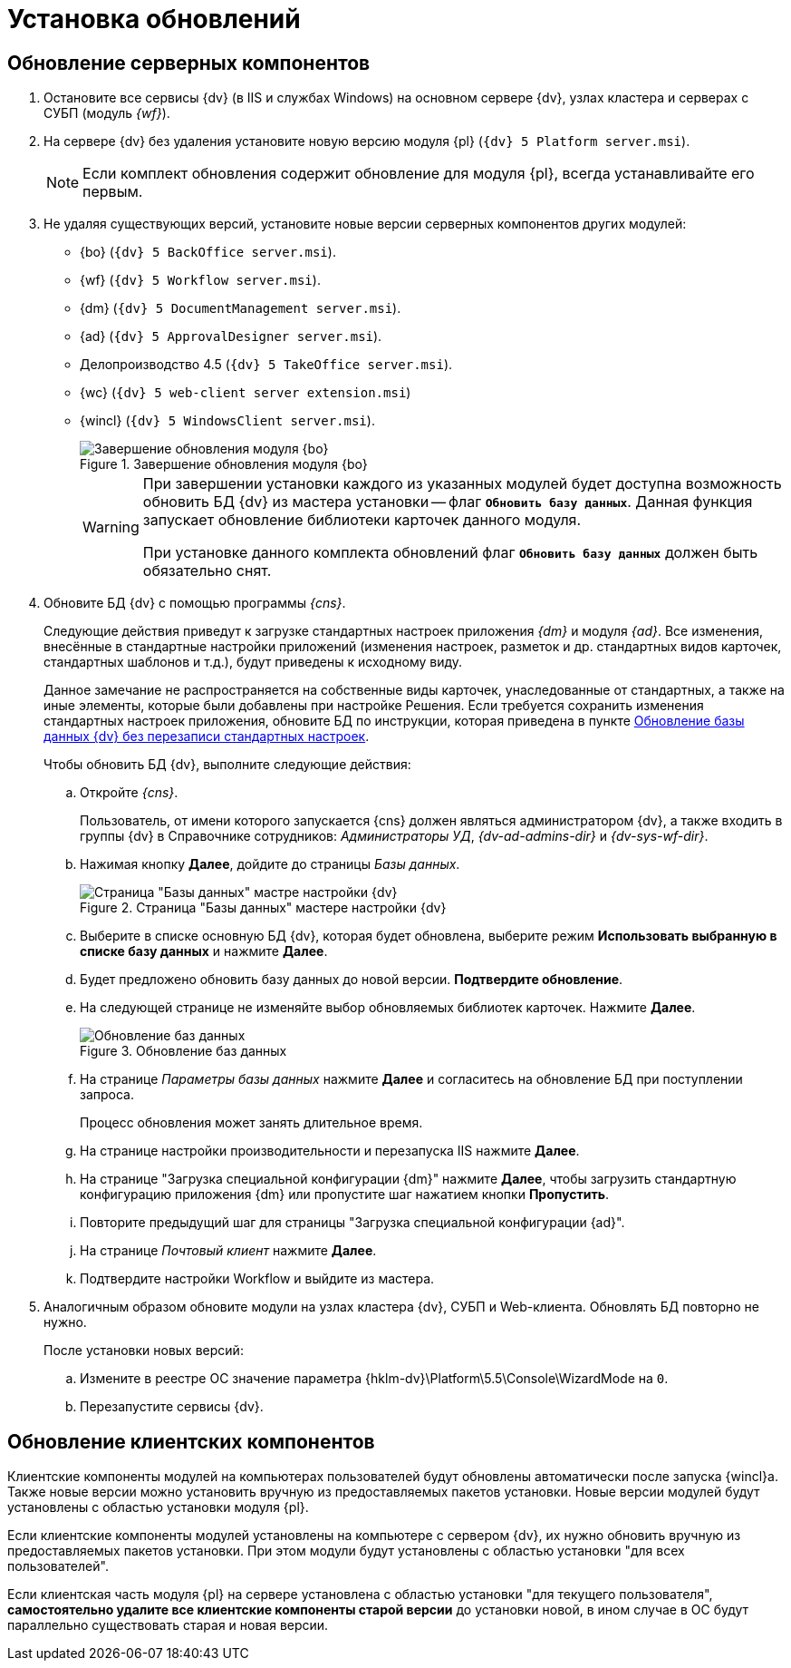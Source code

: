 :551-552:

//tag::noattr[]
= Установка обновлений

== Обновление серверных компонентов

. Остановите все сервисы {dv} (в IIS и службах Windows) на основном сервере {dv}, узлах кластера и серверах с СУБП (модуль _{wf}_).
. На сервере {dv} без удаления установите новую версию модуля {pl} (`{dv} 5 Platform server.msi`).
+
NOTE: Если комплект обновления содержит обновление для модуля {pl}, всегда устанавливайте его первым.
+
. Не удаляя существующих версий, установите новые версии серверных компонентов других модулей:
+
** {bo} (`{dv} 5 BackOffice server.msi`).
** {wf} (`{dv} 5 Workflow server.msi`).
** {dm} (`{dv} 5 DocumentManagement server.msi`).
** {ad} (`{dv} 5 ApprovalDesigner server.msi`).
** Делопроизводство 4.5 (`{dv} 5 TakeOffice server.msi`).
** {wc} (`{dv} 5 web-client server extension.msi`)
** {wincl} (`{dv} 5 WindowsClient server.msi`).
+
.Завершение обновления модуля {bo}
image::551-552:install-end.png[Завершение обновления модуля {bo}]
+
[WARNING]
====
При завершении установки каждого из указанных модулей будет доступна
возможность обновить БД {dv} из мастера установки -- флаг `*Обновить
базу данных*`. Данная функция запускает обновление библиотеки
карточек данного модуля.

ifdef::551-552[]
При установке данного комплекта обновлений флаг `*Обновить базу
данных*` должен быть обязательно снят.
endif::551-552[]
ifndef::551-552[]
Если комплект обновления включает модуль {pl}, снимите флаг
`*Обновить базу данных*` перед нажатием кнопки *Готово*.
endif::551-552[]
====
+
. Обновите БД {dv} с помощью программы _{cns}_.
+
Следующие действия приведут к загрузке стандартных настроек приложения _{dm}_ и модуля _{ad}_. Все изменения, внесённые в стандартные настройки приложений (изменения настроек, разметок и др. стандартных видов карточек, стандартных шаблонов и т.д.), будут приведены к исходному виду.
+
Данное замечание не распространяется на собственные виды карточек, унаследованные от стандартных, а также на иные элементы, которые были добавлены при настройке Решения. Если требуется сохранить изменения стандартных настроек приложения, обновите БД по инструкции, которая приведена в пункте xref:update-no-overwrite.adoc[Обновление базы данных {dv} без перезаписи стандартных настроек].
+
.Чтобы обновить БД {dv}, выполните следующие действия:
.. Откройте _{cns}_.
+
Пользователь, от имени которого запускается {cns} должен являться администратором {dv}, а также входить в группы {dv} в Справочнике сотрудников: _Администраторы УД_, _{dv-ad-admins-dir}_ и _{dv-sys-wf-dir}_.
+
.. Нажимая кнопку *Далее*, дойдите до страницы _Базы данных_.
+
.Страница "Базы данных" мастере настройки {dv}
image::update-db.png[Страница "Базы данных" мастре настройки {dv}]
+
.. Выберите в списке основную БД {dv}, которая будет обновлена, выберите режим *Использовать выбранную в списке базу данных* и нажмите *Далее*.
ifdef::551-552[]
.. Будет предложено обновить базу данных до новой версии. *Подтвердите обновление*.
endif::551-552[]
ifndef::551-552[]
.. Если была установлена новая версия модуля «Платформа» или при установке обновлений модулей было пропущено обновление базы данных (снят флаг «Обновить базу данных»), будет предложено обновить БД {dv} до новой версии.
.. На следующей странице не изменяйте выбор обновляемых библиотек карточек и нажмите *Далее*.
endif::551-552[]
.. На следующей странице не изменяйте выбор обновляемых библиотек карточек. Нажмите *Далее*.
+
.Обновление баз данных
image::update-card-lib.png[Обновление баз данных]
+
.. На странице _Параметры базы данных_ нажмите *Далее* и согласитесь на обновление БД при поступлении запроса.
+
Процесс обновления может занять длительное время.
+
.. На странице настройки производительности и перезапуска IIS нажмите *Далее*.
+
.. На странице "Загрузка специальной конфигурации {dm}" нажмите *Далее*, чтобы загрузить стандартную конфигурацию приложения {dm} или пропустите шаг нажатием кнопки *Пропустить*.
.. Повторите предыдущий шаг для страницы "Загрузка специальной конфигурации {ad}".
+
.. На странице _Почтовый клиент_ нажмите *Далее*.
+
.. Подтвердите настройки Workflow и выйдите из мастера.
+
. Аналогичным образом обновите модули на узлах кластера {dv}, СУБП и Web-клиента. Обновлять БД повторно не нужно.
+
.После установки новых версий:
.. Измените в реестре ОС значение параметра {hklm-dv}\Platform\5.5\Console\WizardMode на `0`.
.. Перезапустите сервисы {dv}.

== Обновление клиентских компонентов

Клиентские компоненты модулей на компьютерах пользователей будут обновлены автоматически после запуска {wincl}а. Также новые версии можно установить вручную из предоставляемых пакетов установки. Новые версии модулей будут установлены с областью установки модуля {pl}.

Если клиентские компоненты модулей установлены на компьютере с сервером {dv}, их нужно обновить вручную из предоставляемых пакетов установки. При этом модули будут установлены с областью установки "для всех пользователей".

Если клиентская часть модуля {pl} на сервере установлена с областью установки "для текущего пользователя", *самостоятельно удалите все клиентские компоненты старой версии* до установки новой, в ином случае в ОС будут параллельно существовать старая и новая версии.
//end::noattr[]
